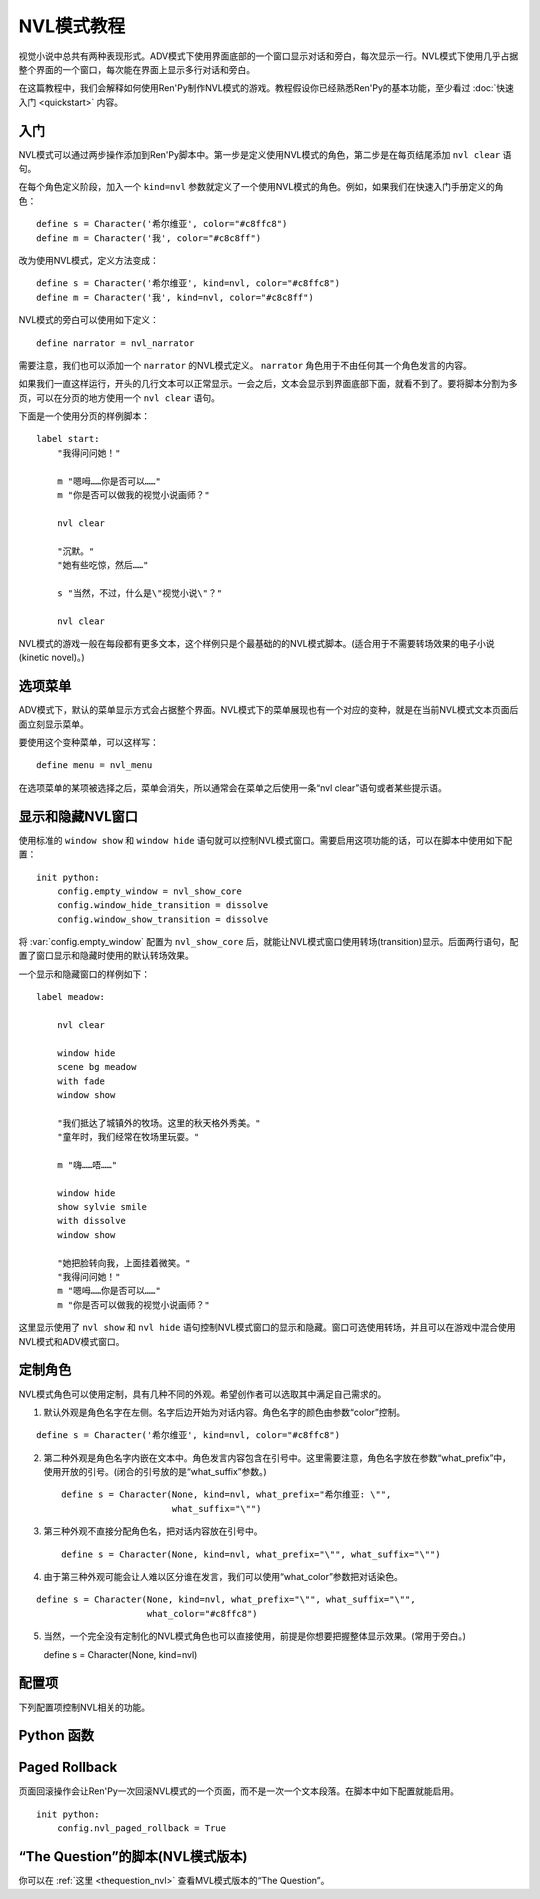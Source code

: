 .. _nvl-mode-tutorial:

NVL模式教程
=================

视觉小说中总共有两种表现形式。ADV模式下使用界面底部的一个窗口显示对话和旁白，每次显示一行。NVL模式下使用几乎占据整个界面的一个窗口，每次能在界面上显示多行对话和旁白。

在这篇教程中，我们会解释如何使用Ren'Py制作NVL模式的游戏。教程假设你已经熟悉Ren'Py的基本功能，至少看过 :doc:`快速入门 <quickstart>` 内容。

.. _getting-started:

入门
---------------

NVL模式可以通过两步操作添加到Ren'Py脚本中。第一步是定义使用NVL模式的角色，第二步是在每页结尾添加 ``nvl clear`` 语句。

在每个角色定义阶段，加入一个 ``kind=nvl`` 参数就定义了一个使用NVL模式的角色。例如，如果我们在快速入门手册定义的角色：

::

    define s = Character('希尔维亚', color="#c8ffc8")
    define m = Character('我', color="#c8c8ff")

改为使用NVL模式，定义方法变成：

::

    define s = Character('希尔维亚', kind=nvl, color="#c8ffc8")
    define m = Character('我', kind=nvl, color="#c8c8ff")

NVL模式的旁白可以使用如下定义：

::

    define narrator = nvl_narrator

需要注意，我们也可以添加一个 ``narrator`` 的NVL模式定义。 ``narrator`` 角色用于不由任何其一个角色发言的内容。

如果我们一直这样运行，开头的几行文本可以正常显示。一会之后，文本会显示到界面底部下面，就看不到了。要将脚本分割为多页，可以在分页的地方使用一个  ``nvl clear`` 语句。

下面是一个使用分页的样例脚本：

::

    label start:
        "我得问问她！"

        m "嗯呣……你是否可以……"
        m "你是否可以做我的视觉小说画师？"

        nvl clear

        "沉默。"
        "她有些吃惊，然后……"

        s "当然，不过，什么是\"视觉小说\"？"

        nvl clear

NVL模式的游戏一般在每段都有更多文本，这个样例只是个最基础的的NVL模式脚本。(适合用于不需要转场效果的电子小说(kinetic novel)。)

.. _menus:

选项菜单
-----

ADV模式下，默认的菜单显示方式会占据整个界面。NVL模式下的菜单展现也有一个对应的变种，就是在当前NVL模式文本页面后面立刻显示菜单。

要使用这个变种菜单，可以这样写：

::

    define menu = nvl_menu

在选项菜单的某项被选择之后，菜单会消失，所以通常会在菜单之后使用一条“nvl clear”语句或者某些提示语。

.. _showing-and-hiding-the-nvl-mode-window:

显示和隐藏NVL窗口
--------------------------------------

使用标准的 ``window show`` 和 ``window hide`` 语句就可以控制NVL模式窗口。需要启用这项功能的话，可以在脚本中使用如下配置：

::

    init python:
        config.empty_window = nvl_show_core
        config.window_hide_transition = dissolve
        config.window_show_transition = dissolve

将 :var:`config.empty_window` 配置为 ``nvl_show_core`` 后，就能让NVL模式窗口使用转场(transition)显示。后面两行语句，配置了窗口显示和隐藏时使用的默认转场效果。

一个显示和隐藏窗口的样例如下：

::

    label meadow:

        nvl clear

        window hide
        scene bg meadow
        with fade
        window show

        "我们抵达了城镇外的牧场。这里的秋天格外秀美。"
        "童年时，我们经常在牧场里玩耍。"

        m "嗨……唔……"

        window hide
        show sylvie smile
        with dissolve
        window show

        "她把脸转向我，上面挂着微笑。"
        "我得问问她！"
        m "嗯呣……你是否可以……"
        m "你是否可以做我的视觉小说画师？"

这里显示使用了 ``nvl show`` 和 ``nvl hide`` 语句控制NVL模式窗口的显示和隐藏。窗口可选使用转场，并且可以在游戏中混合使用NVL模式和ADV模式窗口。

.. _customizing-characters:

定制角色
----------------------

NVL模式角色可以使用定制，具有几种不同的外观。希望创作者可以选取其中满足自己需求的。

1. 默认外观是角色名字在左侧。名字后边开始为对话内容。角色名字的颜色由参数“color”控制。

::

    define s = Character('希尔维亚', kind=nvl, color="#c8ffc8")

2. 第二种外观是角色名字内嵌在文本中。角色发言内容包含在引号中。这里需要注意，角色名字放在参数“what_prefix”中，使用开放的引号。(闭合的引号放的是“what_suffix”参数。) ::

    define s = Character(None, kind=nvl, what_prefix="希尔维亚: \"",
                         what_suffix="\"")

3. 第三种外观不直接分配角色名，把对话内容放在引号中。 ::

    define s = Character(None, kind=nvl, what_prefix="\"", what_suffix="\"")

4. 由于第三种外观可能会让人难以区分谁在发言，我们可以使用“what_color”参数把对话染色。

::

    define s = Character(None, kind=nvl, what_prefix="\"", what_suffix="\"",
                         what_color="#c8ffc8")

5.  当然，一个完全没有定制化的NVL模式角色也可以直接使用，前提是你想要把握整体显示效果。(常用于旁白。) ::

    define s = Character(None, kind=nvl)

.. _config-variables:

配置项
----------------

下列配置项控制NVL相关的功能。

.. var:: config.nvl_layer = "screens"

    NVL界面使用的图层(layer)。

.. var:: config.nvl_list_length = None

    若非None，这项表示NVL对话列表的最大长度。配置这项值(通常用于将对话强制限制在一个固定高度内)，可以模仿一个无限的可滚动NVL窗口。

.. var:: config.nvl_page_ctc = None

    若非None，这是用于NVL模式角色的“点击继续”提示，当到底页面底部时出现。(也就是后面跟一个“nvl clear”语句)。这项代替了 :func:`Character` 的ctc参数。

.. var:: config.nvl_page_ctc_position = "nestled"

    若非None，这是用于NVL模式角色的“点击继续”提示坐标，当到底页面底部时出现。(也就是后面跟一个“nvl clear”语句)。这项代替了 :func:`Character` 的ctc_position参数。

.. var:: config.nvl_paged_rollback = False

    若为True，NVL模式回滚时一次处理一整个页面。

.. _python-functions:

Python 函数
----------------

.. function:: nvl_clear()

  等效于 ``nvl clear`` 语句。

.. function:: nvl_hide(with_)

  等效于 ``nvl hide`` 语句。

  `with_`
    隐藏NVL模式窗口使用的转场(transition)。

.. function:: nvl_menu(items)

  使用NVL样式显示窗口的Python函数。很少直接使用。通常用于声明菜单变量，像这样：

  ::

      define menu = nvl_menu

.. function:: nvl_show(with_)

  等效于 ``nvl show`` 语句。

  `with_`
    显示NVL模式窗口使用的转场(transition)。

.. _paged-rollback:

Paged Rollback
--------------

页面回滚操作会让Ren'Py一次回滚NVL模式的一个页面，而不是一次一个文本段落。在脚本中如下配置就能启用。

::

    init python:
        config.nvl_paged_rollback = True

.. _script-of-the-question-nvl-mode-edition:

“The Question”的脚本(NVL模式版本)
-----------------------------------------

你可以在
:ref:`这里 <thequestion_nvl>` 查看MVL模式版本的“The Question”。
